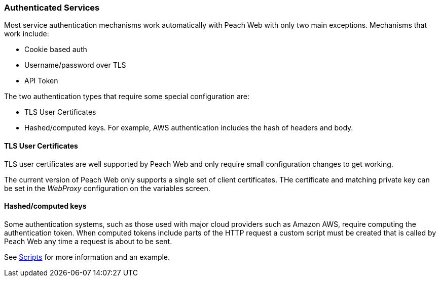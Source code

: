 
[[webproxy_Auth]]
=== Authenticated Services

Most service authentication mechanisms work automatically with Peach Web with only two main exceptions.
Mechanisms that work include:

 * Cookie based auth
 * Username/password over TLS
 * API Token

The two authentication types that require some special configuration are:

 * TLS User Certificates
 * Hashed/computed keys.  For example, AWS authentication includes the hash of headers and body.

==== TLS User Certificates

TLS user certificates are well supported by Peach Web and only require small configuration changes to get working.

The current version of Peach Web only supports a single set of client certificates.
THe certificate and matching private key can be set in the _WebProxy_ configuration on the variables
screen.

==== Hashed/computed keys

Some authentication systems, such as those used with major cloud providers such as Amazon AWS, require
computing the authentication token.  When computed tokens include parts of the HTTP request a custom
script must be created that is called by Peach Web any time a request is about to be sent.

See xref:webproxy_Scripts[Scripts] for more information and an example.

